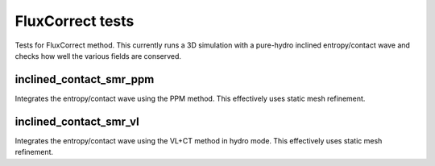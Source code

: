 -----------------
FluxCorrect tests
-----------------

Tests for FluxCorrect method. This currently runs a 3D simulation with
a pure-hydro inclined entropy/contact wave and checks how well the
various fields are conserved.

inclined_contact_smr_ppm
========================
Integrates the entropy/contact wave using the PPM method. This effectively uses static mesh refinement.

inclined_contact_smr_vl
=======================
Integrates the entropy/contact wave using the VL+CT method in hydro mode. This effectively uses static mesh refinement.
